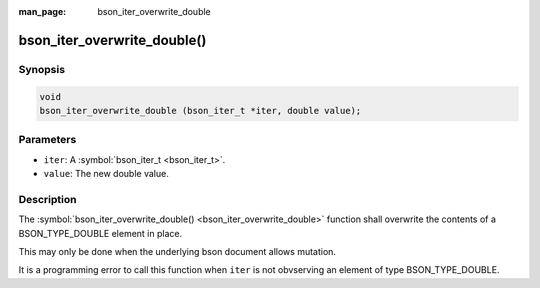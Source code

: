 :man_page: bson_iter_overwrite_double

bson_iter_overwrite_double()
============================

Synopsis
--------

.. code-block:: c

  void
  bson_iter_overwrite_double (bson_iter_t *iter, double value);

Parameters
----------

* ``iter``: A :symbol:`bson_iter_t <bson_iter_t>`.
* ``value``: The new double value.

Description
-----------

The :symbol:`bson_iter_overwrite_double() <bson_iter_overwrite_double>` function shall overwrite the contents of a BSON_TYPE_DOUBLE element in place.

This may only be done when the underlying bson document allows mutation.

It is a programming error to call this function when ``iter`` is not obvserving an element of type BSON_TYPE_DOUBLE.

